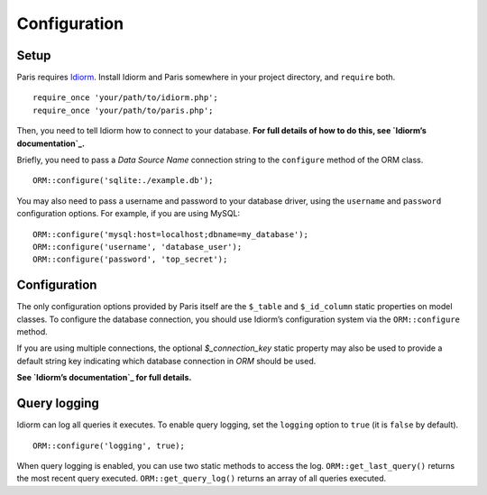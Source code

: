Configuration
=============

Setup
~~~~~

Paris requires `Idiorm`_. Install Idiorm and Paris somewhere in your
project directory, and ``require`` both.

::

    require_once 'your/path/to/idiorm.php';
    require_once 'your/path/to/paris.php';

Then, you need to tell Idiorm how to connect to your database. **For
full details of how to do this, see `Idiorm’s documentation`_.**

Briefly, you need to pass a *Data Source Name* connection string to the
``configure`` method of the ORM class.

::

    ORM::configure('sqlite:./example.db');

You may also need to pass a username and password to your database
driver, using the ``username`` and ``password`` configuration options.
For example, if you are using MySQL:

::

    ORM::configure('mysql:host=localhost;dbname=my_database');
    ORM::configure('username', 'database_user');
    ORM::configure('password', 'top_secret');

Configuration
~~~~~~~~~~~~~

The only configuration options provided by Paris itself are the
``$_table`` and ``$_id_column`` static properties on model classes. To
configure the database connection, you should use Idiorm’s configuration
system via the ``ORM::configure`` method.

If you are using multiple connections, the optional `$_connection_key` static property may also be used to provide a default string key indicating which database connection in `ORM` should be used.

**See `Idiorm’s documentation`_ for full details.**

Query logging
~~~~~~~~~~~~~

Idiorm can log all queries it executes. To enable query logging, set the
``logging`` option to ``true`` (it is ``false`` by default).

::

    ORM::configure('logging', true);

When query logging is enabled, you can use two static methods to access
the log. ``ORM::get_last_query()`` returns the most recent query
executed. ``ORM::get_query_log()`` returns an array of all queries
executed.

.. _Idiorm’s documentation: http://github.com/j4mie/idiorm/
.. _Idiorm: http://github.com/j4mie/idiorm/